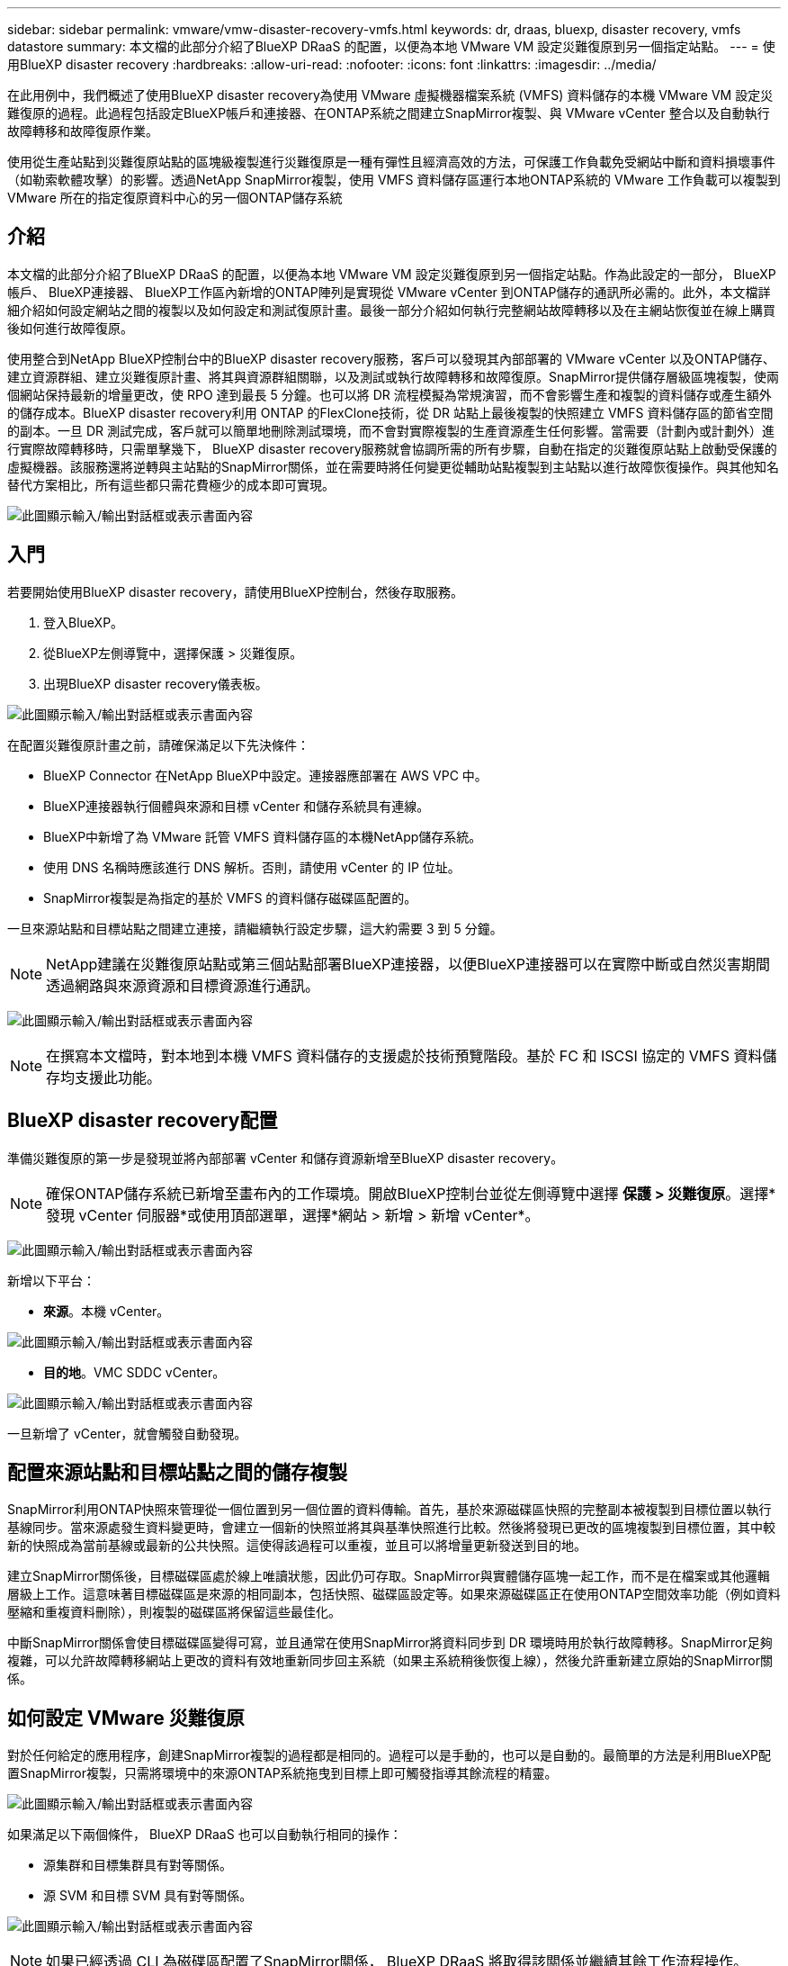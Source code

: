---
sidebar: sidebar 
permalink: vmware/vmw-disaster-recovery-vmfs.html 
keywords: dr, draas, bluexp, disaster recovery, vmfs datastore 
summary: 本文檔的此部分介紹了BlueXP DRaaS 的配置，以便為本地 VMware VM 設定災難復原到另一個指定站點。 
---
= 使用BlueXP disaster recovery
:hardbreaks:
:allow-uri-read: 
:nofooter: 
:icons: font
:linkattrs: 
:imagesdir: ../media/


[role="lead"]
在此用例中，我們概述了使用BlueXP disaster recovery為使用 VMware 虛擬機器檔案系統 (VMFS) 資料儲存的本機 VMware VM 設定災難復原的過程。此過程包括設定BlueXP帳戶和連接器、在ONTAP系統之間建立SnapMirror複製、與 VMware vCenter 整合以及自動執行故障轉移和故障復原作業。

使用從生產站點到災難復原站點的區塊級複製進行災難復原是一種有彈性且經濟高效的方法，可保護工作負載免受網站中斷和資料損壞事件（如勒索軟體攻擊）的影響。透過NetApp SnapMirror複製，使用 VMFS 資料儲存區運行本地ONTAP系統的 VMware 工作負載可以複製到 VMware 所在的指定復原資料中心的另一個ONTAP儲存系統



== 介紹

本文檔的此部分介紹了BlueXP DRaaS 的配置，以便為本地 VMware VM 設定災難復原到另一個指定站點。作為此設定的一部分， BlueXP帳戶、 BlueXP連接器、 BlueXP工作區內新增的ONTAP陣列是實現從 VMware vCenter 到ONTAP儲存的通訊所必需的。此外，本文檔詳細介紹如何設定網站之間的複製以及如何設定和測試復原計畫。最後一部分介紹如何執行完整網站故障轉移以及在主網站恢復並在線上購買後如何進行故障復原。

使用整合到NetApp BlueXP控制台中的BlueXP disaster recovery服務，客戶可以發現其內部部署的 VMware vCenter 以及ONTAP儲存、建立資源群組、建立災難復原計畫、將其與資源群組關聯，以及測試或執行故障轉移和故障復原。SnapMirror提供儲存層級區塊複製，使兩個網站保持最新的增量更改，使 RPO 達到最長 5 分鐘。也可以將 DR 流程模擬為常規演習，而不會影響生產和複製的資料儲存或產生額外的儲存成本。BlueXP disaster recovery利用 ONTAP 的FlexClone技術，從 DR 站點上最後複製的快照建立 VMFS 資料儲存區的節省空間的副本。一旦 DR 測試完成，客戶就可以簡單地刪除測試環境，而不會對實際複製的生產資源產生任何影響。當需要（計劃內或計劃外）進行實際故障轉移時，只需單擊幾下， BlueXP disaster recovery服務就會協調所需的所有步驟，自動在指定的災難復原站點上啟動受保護的虛擬機器。該服務還將逆轉與主站點的SnapMirror關係，並在需要時將任何變更從輔助站點複製到主站點以進行故障恢復操作。與其他知名替代方案相比，所有這些都只需花費極少的成本即可實現。

image:dr-draas-vmfs-030.png["此圖顯示輸入/輸出對話框或表示書面內容"]



== 入門

若要開始使用BlueXP disaster recovery，請使用BlueXP控制台，然後存取服務。

. 登入BlueXP。
. 從BlueXP左側導覽中，選擇保護 > 災難復原。
. 出現BlueXP disaster recovery儀表板。


image:dr-draas-vmfs-001.png["此圖顯示輸入/輸出對話框或表示書面內容"]

在配置災難復原計畫之前，請確保滿足以下先決條件：

* BlueXP Connector 在NetApp BlueXP中設定。連接器應部署在 AWS VPC 中。
* BlueXP連接器執行個體與來源和目標 vCenter 和儲存系統具有連線。
* BlueXP中新增了為 VMware 託管 VMFS 資料儲存區的本機NetApp儲存系統。
* 使用 DNS 名稱時應該進行 DNS 解析。否則，請使用 vCenter 的 IP 位址。
* SnapMirror複製是為指定的基於 VMFS 的資料儲存磁碟區配置的。


一旦來源站點和目標站點之間建立連接，請繼續執行設定步驟，這大約需要 3 到 5 分鐘。


NOTE: NetApp建議在災難復原站點或第三個站點部署BlueXP連接器，以便BlueXP連接器可以在實際中斷或自然災害期間透過網路與來源資源和目標資源進行通訊。

image:dr-draas-vmfs-002.png["此圖顯示輸入/輸出對話框或表示書面內容"]


NOTE: 在撰寫本文檔時，對本地到本機 VMFS 資料儲存的支援處於技術預覽階段。基於 FC 和 ISCSI 協定的 VMFS 資料儲存均支援此功能。



== BlueXP disaster recovery配置

準備災難復原的第一步是發現並將內部部署 vCenter 和儲存資源新增至BlueXP disaster recovery。


NOTE: 確保ONTAP儲存系統已新增至畫布內的工作環境。開啟BlueXP控制台並從左側導覽中選擇 *保護 > 災難復原*。選擇*發現 vCenter 伺服器*或使用頂部選單，選擇*網站 > 新增 > 新增 vCenter*。

image:dr-draas-vmfs-003.png["此圖顯示輸入/輸出對話框或表示書面內容"]

新增以下平台：

* *來源*。本機 vCenter。


image:dr-draas-vmfs-004.png["此圖顯示輸入/輸出對話框或表示書面內容"]

* *目的地*。VMC SDDC vCenter。


image:dr-draas-vmfs-005.png["此圖顯示輸入/輸出對話框或表示書面內容"]

一旦新增了 vCenter，就會觸發自動發現。



== 配置來源站點和目標站點之間的儲存複製

SnapMirror利用ONTAP快照來管理從一個位置到另一個位置的資料傳輸。首先，基於來源磁碟區快照的完整副本被複製到目標位置以執行基線同步。當來源處發生資料變更時，會建立一個新的快照並將其與基準快照進行比較。然後將發現已更改的區塊複製到目標位置，其中較新的快照成為當前基線或最新的公共快照。這使得該過程可以重複，並且可以將增量更新發送到目的地。

建立SnapMirror關係後，目標磁碟區處於線上唯讀狀態，因此仍可存取。SnapMirror與實體儲存區塊一起工作，而不是在檔案或其他邏輯層級上工作。這意味著目標磁碟區是來源的相同副本，包括快照、磁碟區設定等。如果來源磁碟區正在使用ONTAP空間效率功能（例如資料壓縮和重複資料刪除），則複製的磁碟區將保留這些最佳化。

中斷SnapMirror關係會使目標磁碟區變得可寫，並且通常在使用SnapMirror將資料同步到 DR 環境時用於執行故障轉移。SnapMirror足夠複雜，可以允許故障轉移網站上更改的資料有效地重新同步回主系統（如果主系統稍後恢復上線），然後允許重新建立原始的SnapMirror關係。



== 如何設定 VMware 災難復原

對於任何給定的應用程序，創建SnapMirror複製的過程都是相同的。過程可以是手動的，也可以是自動的。最簡單的方法是利用BlueXP配置SnapMirror複製，只需將環境中的來源ONTAP系統拖曳到目標上即可觸發指導其餘流程的精靈。

image:dr-draas-vmfs-006.png["此圖顯示輸入/輸出對話框或表示書面內容"]

如果滿足以下兩個條件， BlueXP DRaaS 也可以自動執行相同的操作：

* 源集群和目標集群具有對等關係。
* 源 SVM 和目標 SVM 具有對等關係。


image:dr-draas-vmfs-007.png["此圖顯示輸入/輸出對話框或表示書面內容"]


NOTE: 如果已經透過 CLI 為磁碟區配置了SnapMirror關係， BlueXP DRaaS 將取得該關係並繼續其餘工作流程操作。


NOTE: 除了上述方法之外，還可以透過ONTAP CLI 或系統管理器建立SnapMirror複製。無論使用SnapMirror同步資料的方法是什麼， BlueXP DRaaS 都會協調工作流程，實現無縫、高效的災難復原作業。



== BlueXP disaster recovery能為您做什麼？

在新增來源站點和目標站點後， BlueXP disaster recovery將執行自動深度發現並顯示虛擬機器及其相關元資料。BlueXP disaster recovery也會自動偵測虛擬機器使用的網路和連接埠群組並填入它們。

image:dr-draas-vmfs-008.png["此圖顯示輸入/輸出對話框或表示書面內容"]

新增網站後，虛擬機器可以分組到資源組。BlueXP disaster recovery資源群組可讓您將一組依賴的虛擬機器分組為邏輯群組，這些邏輯群組包含可在復原時執行的啟動順序和啟動延遲。若要開始建立資源組，請導覽至*資源組*並點選*建立新資源組*。

image:dr-draas-vmfs-009.png["此圖顯示輸入/輸出對話框或表示書面內容"]


NOTE: 在建立複製計劃時也可以建立資源組。

可以透過簡單的拖放機制在建立資源群組期間定義或修改虛擬機器的啟動順序。

image:dr-draas-vmfs-010.png["此圖顯示輸入/輸出對話框或表示書面內容"]

建立資源群組後，下一步是建立執行藍圖或在災難發生時復原虛擬機器和應用程式的計畫。如先決條件中所述，可以預先配置SnapMirror複製，或者 DRaaS 可以使用在建立複製計劃期間指定的 RPO 和保留計數來配置它。

image:dr-draas-vmfs-011.png["此圖顯示輸入/輸出對話框或表示書面內容"]

image:dr-draas-vmfs-012.png["此圖顯示輸入/輸出對話框或表示書面內容"]

透過從下拉式選單中選擇來源和目標 vCenter 平台來設定複製計劃，並選擇要包含在計劃中的資源群組，以及如何復原和啟動應用程式的分組以及叢集和網路的對應。若要定義復原計劃，請導覽至「*複製計劃*」標籤並按一下「*新增計劃*」。

首先，選擇來源 vCenter，然後選擇目標 vCenter。

image:dr-draas-vmfs-013.png["此圖顯示輸入/輸出對話框或表示書面內容"]

下一步是選擇現有的資源組。如果沒有建立資源組，則精靈將協助根據復原目標對所需的虛擬機器進行分組（基本上建立功能資源組）。這也有助於定義如何恢復應用程式虛擬機器的操作順序。

image:dr-draas-vmfs-014.png["此圖顯示輸入/輸出對話框或表示書面內容"]


NOTE: 資源組允許使用拖放功能設定啟動順序。它可用於輕鬆修改復原過程中虛擬機器的啟動順序。


NOTE: 資源組內的各個虛擬機器依序依序啟動。兩個資源組並行啟動。

如果未事先建立資源群組，則下列螢幕截圖顯示了根據組織要求過濾虛擬機器或特定資料儲存的選項。

image:dr-draas-vmfs-015.png["此圖顯示輸入/輸出對話框或表示書面內容"]

選擇資源組後，建立故障轉移對映。在此步驟中，指定來源環境中的資源如何對應到目標。這包括運算資源、虛擬網路。IP 自訂、前腳本和後腳本、啟動延遲、應用程式一致性等。有關詳細信息，請參閱link:https://docs.netapp.com/us-en/bluexp-disaster-recovery/use/drplan-create.html#map-source-resources-to-the-target["建立複製計劃"]。

image:dr-draas-vmfs-016.png["此圖顯示輸入/輸出對話框或表示書面內容"]


NOTE: 預設情況下，測試和故障轉移操作使用相同的映射參數。若要對測試環境套用不同的映射，請取消選取複選框後選擇測試映射選項，如下所示：

image:dr-draas-vmfs-017.png["此圖顯示輸入/輸出對話框或表示書面內容"]

資源映射完成後，按一下下一步。

image:dr-draas-vmfs-018.png["此圖顯示輸入/輸出對話框或表示書面內容"]

選擇重複類型。簡單來說，選擇遷移（使用故障轉移的一次性遷移）或重複連續複製選項。在本演練中，選擇了「複製」選項。

image:dr-draas-vmfs-019.png["此圖顯示輸入/輸出對話框或表示書面內容"]

完成後，檢查建立的映射，然後按一下新增計劃。

image:dr-draas-vmfs-020.png["此圖顯示輸入/輸出對話框或表示書面內容"]

image:dr-draas-vmfs-021.png["此圖顯示輸入/輸出對話框或表示書面內容"]

建立複製計劃後，可以根據需求透過選擇故障轉移選項、測試故障轉移選項或遷移選項來執行故障轉移。BlueXP disaster recovery確保每 30 分鐘按照計畫執行複製程序。在故障轉移和測試故障轉移選項期間，您可以使用最新的SnapMirror Snapshot 副本，也可以從時間點 Snapshot 副本中選擇特定的 Snapshot 副本（根據SnapMirror的保留策略）。如果發生勒索軟體等損壞事件，其中最新的副本已被破壞或加密，則時間點選項會非常有用。BlueXP disaster recovery顯示所有可用的復原點。

image:dr-draas-vmfs-022.png["此圖顯示輸入/輸出對話框或表示書面內容"]

若要使用複製計畫中指定的配置觸發故障轉移或測試故障轉移，請按一下「*故障轉移*」或「*測試故障轉移*」。

image:dr-draas-vmfs-023.png["此圖顯示輸入/輸出對話框或表示書面內容"]



== 故障轉移或測試故障轉移操作期間會發生什麼？

在測試故障轉移作業期間， BlueXP disaster recovery使用最新的 Snapshot 副本或目標磁碟區的選取快照在目標ONTAP儲存系統上建立FlexClone區。


NOTE: 測試故障轉移操作會在目標ONTAP儲存系統上建立複製磁碟區。


NOTE: 執行測試恢復操作不會影響SnapMirror複製。

image:dr-draas-vmfs-024.png["此圖顯示輸入/輸出對話框或表示書面內容"]

在此過程中， BlueXP disaster recovery不會對應原始目標磁碟區。相反，它會根據選定的快照建立一個新的FlexClone區，並將支援該FlexClone磁碟區的暫存資料儲存對應到 ESXi 主機。

image:dr-draas-vmfs-025.png["此圖顯示輸入/輸出對話框或表示書面內容"]

image:dr-draas-vmfs-026.png["此圖顯示輸入/輸出對話框或表示書面內容"]

當測試故障轉移操作完成時，可以使用「清理故障轉移測試」觸發清理操作。在此操作期間， BlueXP disaster recovery會破壞操作中使用的FlexClone磁碟區。

當真正的災難事件發生時， BlueXP disaster recovery將執行以下步驟：

. 中斷站點之間的SnapMirror關係。
. 重新簽署後掛載 VMFS 資料儲存磁碟區以供立即使用。
. 註冊虛擬機
. 啟動虛擬機


image:dr-draas-vmfs-027.png["此圖顯示輸入/輸出對話框或表示書面內容"]

一旦主網站啟動並運行， BlueXP disaster recovery就會啟用SnapMirror的反向重新同步並啟用故障恢復，這些操作只需點擊按鈕即可執行。

image:dr-draas-vmfs-028.png["此圖顯示輸入/輸出對話框或表示書面內容"]

如果選擇遷移選項，則它將被視為計劃內的故障轉移事件。在這種情況下，將觸發額外的步驟，即關閉來源站點的虛擬機器。其餘步驟與故障轉移事件相同。

從BlueXP或ONTAP CLI，您可以監控對應資料儲存磁碟區的複製健康狀態，並且可以透過作業監控追蹤故障轉移或測試故障轉移的狀態。

image:dr-draas-vmfs-029.png["此圖顯示輸入/輸出對話框或表示書面內容"]

這為處理量身定制的災難復原計劃提供了強大的解決方案。當發生災難並決定啟動 DR 站點時，可以按計劃進行故障轉移或單擊按鈕進行故障轉移。

要了解有關此過程的更多信息，請隨意觀看詳細的演示視頻或使用link:https://netapp.github.io/bluexp-draas-vmfs-simulator/?frame-0.1["解決方案模擬器"]。
